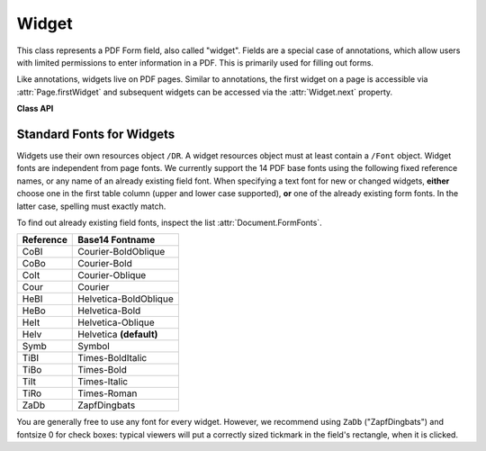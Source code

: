.. _Widget:

================
Widget
================

This class represents a PDF Form field, also called "widget". Fields are a special case of annotations, which allow users with limited permissions to enter information in a PDF. This is primarily used for filling out forms.

Like annotations, widgets live on PDF pages. Similar to annotations, the first widget on a page is accessible via :attr:`Page.firstWidget` and subsequent widgets can be accessed via the :attr:`Widget.next` property.

.. versionchanged:: 1.16.0 Widgets are no longer mixed with annotations. :attr:`Page.firstAnnot` and :meth:`Annot.next` will deliver non-widget annotations exclusively, and be ``None`` if only form fields exist on a page. Vice versa, :attr:`Page.firstWidget` and :meth:`Widget.next` will only show widgets.


**Class API**

.. class:: Widget

    .. attribute:: next

       Point to the next form field on the page.

    .. method:: update

       After any changes to a widget, this method **must be used** to store them in the PDF.

    .. attribute:: border_color

       A list of up to 4 floats defining the field's border. Default value is ``None`` which causes border style and border width to be ignored.

    .. attribute:: border_style

       A string defining the line style of the field's border. See :attr:`Annot.border`. Default is "s" ("Solid") -- a continuous line. Only the first character (upper or lower case) will be regarded when creating a widget.

    .. attribute:: border_width

       A float defining the width of the border line. Default is 1.

    .. attribute:: border_dashes

       A list of integers defining the dash properties of the border line. This is only meaningful if ``border_style == "D"`` and :attr:`border_color` is provided.

    .. attribute:: choice_values

       Python sequence of strings defining the valid choices of list boxes and combo boxes. For these widget types the property is mandatory. Ignored for other types. The sequence must contain at least two items. When updating the widget, this sequence will always the complete new list of values must be specified.

    .. attribute:: field_name

       A mandatory string defining the field's name. No checking for duplicates takes place.

    .. attribute:: field_label

       An optional string containing an "alternate" field name. Typically used for any notes, help on field usage, etc. Default is the field name.

    .. attribute:: field_value

       The value of the field.

    .. attribute:: field_flags

       An integer defining a large amount of proprties of a field. Handle this attribute with care.

    .. attribute:: field_type

       A mandatory integer defining the field type. This is a value in the range of 0 to 6. It cannot be changed when updating the widget.

    .. attribute:: field_type_string

       A string describing (and derived from) the field type.

    .. attribute:: fill_color

       A list of up to 4 floats defining the field's background color.

    .. attribute:: button_caption

       The caption string of a button-type field.

    .. attribute:: is_signed

       A bool indicating the status of a signature field, else ``None``.

    .. attribute:: rect

       The rectangle containing the field.

    .. attribute:: text_color

       A list of **1, 3 or 4 floats** defining the text color. Default value is black (`[0, 0, 0]`).

    .. attribute:: text_font

       A string defining the font to be used. Default and replacement for invalid values is ``"Helv"``. For valid font reference names see the table below.

    .. attribute:: text_fontsize

       A float defining the text fontsize. Default value is zero, which causes PDF viewer software to dynamically choose a size suitable for the annotation's rectangle and text amount.

    .. attribute:: text_maxlen

       An integer defining the maximum number of text characters. PDF viewers will (should) not accept a longer text.

    .. attribute:: text_type

       An integer defining acceptable text types (e.g. numeric, date, time, etc.). For reference only for the time being -- will be ignored when creating or updating widgets.

    .. attribute:: xref

       An integer defining the PDF cross reference number of the widget.


Standard Fonts for Widgets
----------------------------------
Widgets use their own resources object ``/DR``. A widget resources object must at least contain a ``/Font`` object. Widget fonts are independent from page fonts. We currently support the 14 PDF base fonts using the following fixed reference names, or any name of an already existing field font. When specifying a text font for new or changed widgets, **either** choose one in the first table column (upper and lower case supported), **or** one of the already existing form fonts. In the latter case, spelling must exactly match.

To find out already existing field fonts, inspect the list :attr:`Document.FormFonts`.

============= =======================
**Reference** **Base14 Fontname**
============= =======================
CoBI          Courier-BoldOblique
CoBo          Courier-Bold
CoIt          Courier-Oblique
Cour          Courier
HeBI          Helvetica-BoldOblique
HeBo          Helvetica-Bold
HeIt          Helvetica-Oblique
Helv          Helvetica **(default)**
Symb          Symbol
TiBI          Times-BoldItalic
TiBo          Times-Bold
TiIt          Times-Italic
TiRo          Times-Roman
ZaDb          ZapfDingbats
============= =======================

You are generally free to use any font for every widget. However, we recommend using ``ZaDb`` ("ZapfDingbats") and fontsize 0 for check boxes: typical viewers will put a correctly sized tickmark in the field's rectangle, when it is clicked.
